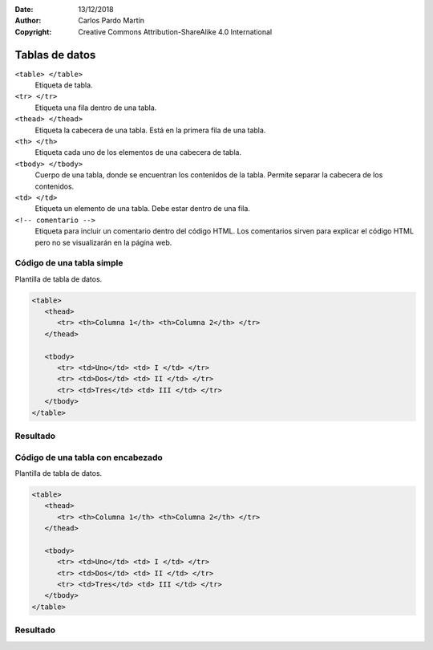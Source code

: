 ﻿:Date: 13/12/2018
:Author: Carlos Pardo Martín
:Copyright: Creative Commons Attribution-ShareAlike 4.0 International

.. _html-table1:

Tablas de datos
===============

``<table> </table>``
   Etiqueta de tabla.

``<tr> </tr>``
   Etiqueta una fila dentro de una tabla.

``<thead> </thead>``
   Etiqueta la cabecera de una tabla.
   Está en la primera fila de una tabla.

``<th> </th>``
   Etiqueta cada uno de los elementos de una cabecera de tabla.

``<tbody> </tbody>``
   Cuerpo de una tabla, donde se encuentran los contenidos de la
   tabla. Permite separar la cabecera de los contenidos.

``<td> </td>``
   Etiqueta un elemento de una tabla. Debe estar dentro de una fila.

``<!-- comentario -->``
   Etiqueta para incluir un comentario dentro del código HTML.
   Los comentarios sirven para explicar el código HTML pero
   no se visualizarán en la página web.


Código de una tabla simple
--------------------------

.. image:: html/_thumbs/html-table1-html.png

Plantilla de tabla de datos.

.. code-block:: html

   <table>
      <thead>
         <tr> <th>Columna 1</th> <th>Columna 2</th> </tr>
      </thead>

      <tbody>
         <tr> <td>Uno</td> <td> I </td> </tr>
         <tr> <td>Dos</td> <td> II </td> </tr>
         <tr> <td>Tres</td> <td> III </td> </tr>
      </tbody>
   </table>



.. `Editor online de código HTML <https://html5-editor.net/>`__



Resultado
---------

.. image:: html/_thumbs/html-table1-web.png


Código de una tabla con encabezado
----------------------------------

.. image:: html/_thumbs/html-table2-html.png

Plantilla de tabla de datos.

.. code-block:: html

   <table>
      <thead>
         <tr> <th>Columna 1</th> <th>Columna 2</th> </tr>
      </thead>

      <tbody>
         <tr> <td>Uno</td> <td> I </td> </tr>
         <tr> <td>Dos</td> <td> II </td> </tr>
         <tr> <td>Tres</td> <td> III </td> </tr>
      </tbody>
   </table>



.. `Editor online de código HTML <https://html5-editor.net/>`__



Resultado
---------

.. image:: html/_thumbs/html-table2-web.png
